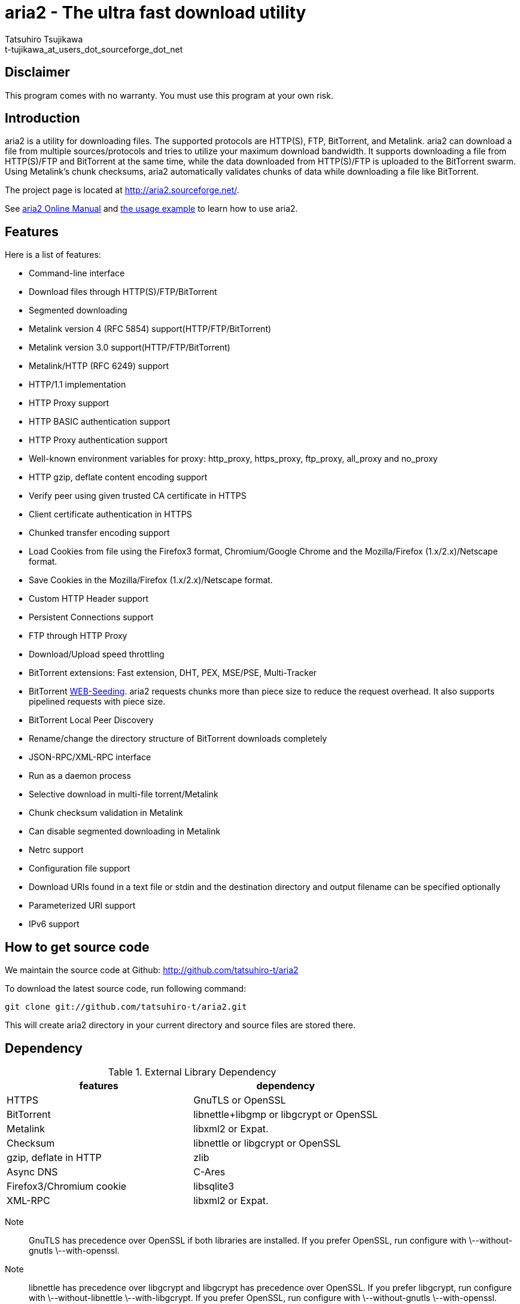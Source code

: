 aria2 - The ultra fast download utility
=======================================
:Author:    Tatsuhiro Tsujikawa
:Email:     t-tujikawa_at_users_dot_sourceforge_dot_net

Disclaimer
----------
This program comes with no warranty.
You must use this program at your own risk.

Introduction
------------
aria2 is a utility for downloading files. The supported protocols are
HTTP(S), FTP, BitTorrent, and Metalink. aria2 can download a file from
multiple sources/protocols and tries to utilize your maximum download
bandwidth. It supports downloading a file from HTTP(S)/FTP and
BitTorrent at the same time, while the data downloaded from
HTTP(S)/FTP is uploaded to the BitTorrent swarm. Using Metalink's
chunk checksums, aria2 automatically validates chunks of data while
downloading a file like BitTorrent.

The project page is located at http://aria2.sourceforge.net/.

See http://aria2.sourceforge.net/aria2c.1.html[aria2 Online Manual]
and http://sourceforge.net/apps/trac/aria2/wiki/UsageExample[the usage
example] to learn how to use aria2.

Features
--------

Here is a list of features:

* Command-line interface
* Download files through HTTP(S)/FTP/BitTorrent
* Segmented downloading
* Metalink version 4 (RFC 5854) support(HTTP/FTP/BitTorrent)
* Metalink version 3.0 support(HTTP/FTP/BitTorrent)
* Metalink/HTTP (RFC 6249) support
* HTTP/1.1 implementation
* HTTP Proxy support
* HTTP BASIC authentication support
* HTTP Proxy authentication support
* Well-known environment variables for proxy: http_proxy, https_proxy,
  ftp_proxy, all_proxy and no_proxy
* HTTP gzip, deflate content encoding support
* Verify peer using given trusted CA certificate in HTTPS
* Client certificate authentication in HTTPS
* Chunked transfer encoding support
* Load Cookies from file using the Firefox3 format, Chromium/Google Chrome
  and the Mozilla/Firefox
  (1.x/2.x)/Netscape format.
* Save Cookies in the Mozilla/Firefox (1.x/2.x)/Netscape format.
* Custom HTTP Header support
* Persistent Connections support
* FTP through HTTP Proxy
* Download/Upload speed throttling
* BitTorrent extensions: Fast extension, DHT, PEX, MSE/PSE, Multi-Tracker
* BitTorrent http://getright.com/seedtorrent.html[WEB-Seeding]. aria2
  requests chunks more than piece size to reduce the request
  overhead. It also supports pipelined requests with piece size.
* BitTorrent Local Peer Discovery
* Rename/change the directory structure of BitTorrent downloads
  completely
* JSON-RPC/XML-RPC interface
* Run as a daemon process
* Selective download in multi-file torrent/Metalink
* Chunk checksum validation in Metalink
* Can disable segmented downloading in Metalink
* Netrc support
* Configuration file support
* Download URIs found in a text file or stdin and the destination directory and
  output filename can be specified optionally
* Parameterized URI support
* IPv6 support

How to get source code
----------------------

We maintain the source code at Github:
http://github.com/tatsuhiro-t/aria2

To download the latest source code, run following command:

------------------------------------------------
git clone git://github.com/tatsuhiro-t/aria2.git
------------------------------------------------

This will create aria2 directory in your current directory and source
files are stored there.

Dependency
----------

.External Library Dependency
[options="header"]
|====================================================
|features                |dependency
|HTTPS                   |GnuTLS or OpenSSL
|BitTorrent              |libnettle+libgmp or libgcrypt or OpenSSL
|Metalink                |libxml2 or Expat.
|Checksum                |libnettle or libgcrypt or OpenSSL
|gzip, deflate in HTTP   |zlib
|Async DNS               |C-Ares
|Firefox3/Chromium cookie|libsqlite3
|XML-RPC                 |libxml2 or Expat.
|====================================================

Note;;

  GnuTLS has precedence over OpenSSL if both libraries are installed.
  If you prefer OpenSSL, run configure with \--without-gnutls
  \--with-openssl.

Note;;

  libnettle has precedence over libgcrypt and libgcrypt has precedence
  over OpenSSL. If you prefer libgcrypt, run configure with
  \--without-libnettle \--with-libgcrypt. If you prefer OpenSSL, run
  configure with \--without-gnutls \--with-openssl.

Note;;

  libxml2 has precedence over Expat if both libraries are installed.
  If you prefer Expat, run configure with \--without-libxml2.

You can disable BitTorrent, Metalink support by providing
\--disable-bittorrent, \--disable-metalink respectively to configure
script.

In order to enable async DNS support, you need c-ares.

* c-ares: http://daniel.haxx.se/projects/c-ares/

How to build
------------
In order to build aria2 from the source package, you need following
development packages(package name may vary depending on the
distribution you use):

* libgnutls-dev    (Required for HTTPS, BitTorrent, Checksum support)
* nettle-dev       (Required for BitTorrent, Checksum support)
* libgmp-dev       (Required for BitTorrent)
* libc-ares-dev    (Required for async DNS support)
* libxml2-dev      (Required for Metalink support)
* zlib1g-dev       (Required for gzip, deflate decoding support in HTTP)
* libsqlite3-dev   (Required for Firefox3/Chromium cookie support)

You can use libgcrypt-dev instead of nettle-dev and libgmp-dev:

* libgpg-error-dev (Required for BitTorrent, Checksum support)
* libgcrypt-dev    (Required for BitTorrent, Checksum support)

You can use libssl-dev instead of
libgnutls-dev, nettle-dev, libgmp-dev, libgpg-error-dev and libgcrypt-dev:

* libssl-dev       (Required for HTTPS, BitTorrent, Checksum support)

You can use libexpat1-dev instead of libxml2-dev:

* libexpat1-dev    (Required for Metalink support)

You may also need pkg-config to detect the above mentioned libraries.

If you downloaded source code from git repository, you have to run
following command to generate configure script and other files
necessary to build the program:

---------------
$ autoreconf -i
---------------

The quickest way to build aria2 is just type following commands:

-------------
$ ./configure
$ make
-------------

The configure script checks available libraries and enables the features
as much as possible because all the features are enabled by default.

Since 1.1.0, aria2 checks the certificate of HTTPS servers by default.
If you build with HTTPS support, I recommend to supply the path to the
CA bundle file. For example, in Debian the path to CA bundle file is
'/etc/ssl/certs/ca-certificates.crt' (in ca-certificates package). This
may vary depending on your distribution. You can give it to
configure script using \--with-ca-bundle option:

-------------------------------------------------------------------
$ ./configure --with-ca-bundle='/etc/ssl/certs/ca-certificates.crt'
$ make
-------------------------------------------------------------------

Without \--with-ca-bundle option, you will encounter the error when
accessing HTTPS servers because the certificate cannot be verified
without CA bundle. In such case, you can specify the CA bundle file
using aria2's \--ca-certificate option.  If you don't have CA bundle
file installed, then the last resort is disable the certificate
validation using \--check-certificate=false.

The executable is 'aria2c' in src directory.

aria2 uses CppUnit for automated unit testing. To run the unit test:

------------
$ make check
------------

BitTorrrent
-----------
About filename
~~~~~~~~~~~~~~
The filename of the downloaded file is determined as follows:

single-file mode::
    If "name" key is present in .torrent file, filename is the value
    of "name" key. Otherwise, filename is the basename of .torrent
    file appended by ".file". For example, .torrent file is
    "test.torrrent", then filename is "test.torrent.file".  The
    directory to store the downloaded file can be specified by -d
    option.

multi-file mode::
    The complete directory/file structure mentioned in .torrent file
    is created.  The directory to store the top directory of
    downloaded files can be specified by -d option.

Before download starts, a complete directory structure is created if
needed. By default, aria2 opens at most 100 files mentioned in
.torrent file, and directly writes to and reads from these files. 
The number of files to open simultaneously can be controlled by
\--bt-max-open-files option.

DHT
~~~

aria2 supports mainline compatible DHT. By default, the routing table
for IPv4 DHT is saved to $HOME/.aria2/dht.dat and the routing table
for IPv6 DHT is saved to $HOME/.aria2/dht6.dat. aria2 uses same port
number to listen on for both IPv4 and IPv6 DHT.

Other things should be noted
~~~~~~~~~~~~~~~~~~~~~~~~~~~~

* -o option is used to change the filename of .torrent file itself,
  not a filename of a file in .torrent file. For this purpose, use
  --index-out option instead.
* The port numbers that aria2 uses by default are 6881-6999 for TCP
  and UDP.
* aria2 doesn't configure port-forwarding automatically. Please
  configure your router or firewall manually.
* The maximum number of peers is 55. This limit may be exceeded when
  download rate is low. This download rate can be adjusted using
  \--bt-request-peer-speed-limit option.
* As of release 0.10.0, aria2 stops sending request message after
  selective download completes.

Metalink
--------

The current implementation supports HTTP(S)/FTP/BitTorrent.  The other
P2P protocols are ignored. Both Metalink4 and Metalink version 3.0
documents are supported.

For checksum verification, md5, sha-1, sha-224, sha-256, sha-384 and
sha-512 are supported. If multiple hash algorithms are provided, aria2
uses stronger one. If whole file checksum verification fails, aria2
doesn't retry the download and just exits with non-zero return code.

The supported user preferences are version, language, location,
protocol and os.

If chunk checksums are provided in Metalink file, aria2 automatically
validates chunks of data during download. This behavior can be turned
off by a command-line option.

If signature is included in a Metalink file, aria2 saves it as a file
after the completion of the download.  The filename is download
filename + ".sig". If same file already exists, the signature file is
not saved.

In Metalink4, multi-file torrent could appear in metalink:metaurl
element.  Since aria2 cannot download 2 same torrents at the same
time, aria2 groups files in metalink:file element which has same
BitTorrent metaurl and downloads them from a single BitTorrent swarm.
This is basically multi-file torrent download with file selection, so
the adjacent files which is not in Metalink document but shares same
piece with selected file are also created.

If relative URI is specified in metalink:url or metalink:metaurl
element, aria2 uses the URI of Metalink file as base URI to resolve
the relative URI. If relative URI is found in Metalink file which is
read from local disk, aria2 uses the value of --metalink-base-uri
option as base URI. If this option is not specified, the relative URI
will be ignored.

Metalink/HTTP
-------------

The current implementation only uses rel=duplicate links only.  aria2
understands Digest header fields and check whether it matches the
digest value from other sources. If it differs, drop connection.
aria2 also uses this digest value to perform checksum verification
after download finished. aria2 recognizes geo value. To tell aria2
which location you prefer, you can use --metalink-location option.

netrc
-----
netrc support is enabled by default for HTTP(S)/FTP.  To disable netrc
support, specify -n command-line option.  Your .netrc file should have
correct permissions(600).

References
----------
 * http://aria2.sourceforge.net/aria2c.1.html[aria2 Online Manual]
 * http://aria2.sourceforge.net/
 * http://sourceforge.net/apps/trac/aria2/wiki
 * http://github.com/tatsuhiro-t/aria2
 * http://tools.ietf.org/html/rfc5854
 * http://tools.ietf.org/html/rfc6249
